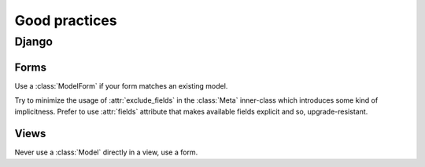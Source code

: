 Good practices
**************

Django
======

Forms
^^^^^

Use a :class:`ModelForm` if your form matches an existing model.

Try to minimize the usage of :attr:`exclude_fields` in the
:class:`Meta` inner-class which introduces some kind of
implicitness. Prefer to use :attr:`fields` attribute that makes
available fields explicit and so, upgrade-resistant.

Views
^^^^^

Never use a :class:`Model` directly in a view, use a form.

